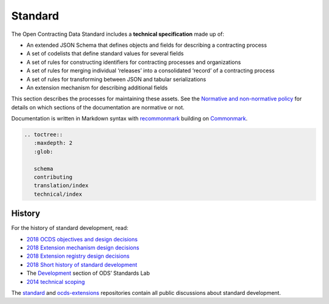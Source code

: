 Standard
========

The Open Contracting Data Standard includes a **technical specification** made up of:

-  An extended JSON Schema that defines objects and fields for describing a contracting process
-  A set of codelists that define standard values for several fields
-  A set of rules for constructing identifiers for contracting processes and organizations
-  A set of rules for merging individual ‘releases’ into a consolidated ‘record’ of a contracting process
-  A set of rules for transforming between JSON and tabular serializations
-  An extension mechanism for describing additional fields

This section describes the processes for maintaining these assets. See the `Normative and non-normative policy <https://docs.google.com/document/d/1xjlAneqgewZvHh6_hwuQ98hbjxRcA2IUqOTJiNGcOf8/edit>`__ for details on which sections of the documentation are normative or not.

Documentation is written in Markdown syntax with `recommonmark <https://recommonmark.readthedocs.org/en/latest/>`__ building on `Commonmark <https://commonmark.org/>`__.

.. code:: eval_rst

   .. toctree::
      :maxdepth: 2
      :glob:

      schema
      contributing
      translation/index
      technical/index

History
~~~~~~~

For the history of standard development, read:

-  `2018 OCDS objectives and design decisions <https://docs.google.com/document/d/1j6Ec1vV0DklKMYvIBpeoIjABXDRT0nFythGNJR2ms24/edit>`__
-  `2018 Extension mechanism design decisions <https://docs.google.com/document/d/1zV0_UeVTGEdLRq5DQEH3XAUWl0HrHNNQPEwftLkHqBQ/edit>`__
-  `2018 Extension registry design decisions <https://docs.google.com/document/d/18JLz_RqBkYiDE-HSlzoa9_2XxgxYUmV9O2VnbMfc_Ss/edit>`__
-  `2018 Short history of standard development <https://docs.google.com/document/d/118NBDV6YIxlk75vc_8nmV0_GmacsQjes7xBXzoNSiY0/edit>`__
-  The `Development <https://os4d.opendataservices.coop/development/>`__ section of ODS’ Standards Lab
-  `2014 technical scoping <https://github.com/open-contracting-archive/technical-approach/blob/master/README.md>`__

The `standard <https://github.com/open-contracting/standard/issues>`__ and `ocds-extensions <https://github.com/open-contracting/ocds-extensions/issues>`__ repositories contain all public discussions about standard development.
